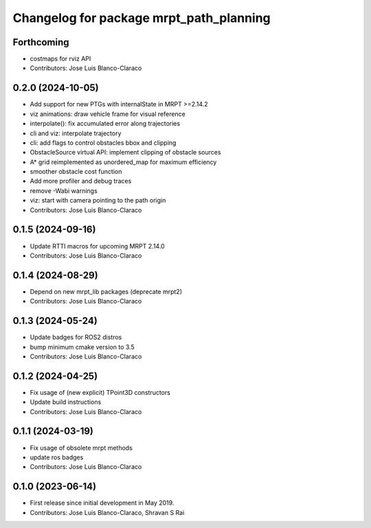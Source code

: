 ^^^^^^^^^^^^^^^^^^^^^^^^^^^^^^^^^^^^^^^^
Changelog for package mrpt_path_planning
^^^^^^^^^^^^^^^^^^^^^^^^^^^^^^^^^^^^^^^^

Forthcoming
-----------
* costmaps for rviz API
* Contributors: Jose Luis Blanco-Claraco

0.2.0 (2024-10-05)
------------------
* Add support for new PTGs with internalState in MRPT >=2.14.2
* viz animations: draw vehicle frame for visual reference
* interpolate(): fix accumulated error along trajectories
* cli and viz: interpolate trajectory
* cli: add flags to control obstacles bbox and clipping
* ObstacleSource virtual API: implement clipping of obstacle sources
* A* grid reimplemented as unordered_map for maximum efficiency
* smoother obstacle cost function
* Add more profiler and debug traces
* remove -Wabi warnings
* viz: start with camera pointing to the path origin
* Contributors: Jose Luis Blanco-Claraco

0.1.5 (2024-09-16)
------------------
* Update RTTI macros for upcoming MRPT 2.14.0
* Contributors: Jose Luis Blanco-Claraco

0.1.4 (2024-08-29)
------------------
* Depend on new mrpt_lib packages (deprecate mrpt2)
* Contributors: Jose Luis Blanco-Claraco

0.1.3 (2024-05-24)
------------------
* Update badges for ROS2 distros
* bump minimum cmake version to 3.5
* Contributors: Jose Luis Blanco-Claraco

0.1.2 (2024-04-25)
------------------
* Fix usage of (new explicit) TPoint3D constructors
* Update build instructions
* Contributors: Jose Luis Blanco-Claraco

0.1.1 (2024-03-19)
------------------
* Fix usage of obsolete mrpt methods
* update ros badges
* Contributors: Jose Luis Blanco-Claraco

0.1.0 (2023-06-14)
------------------
* First release since initial development in May 2019.
* Contributors: Jose Luis Blanco-Claraco, Shravan S Rai
